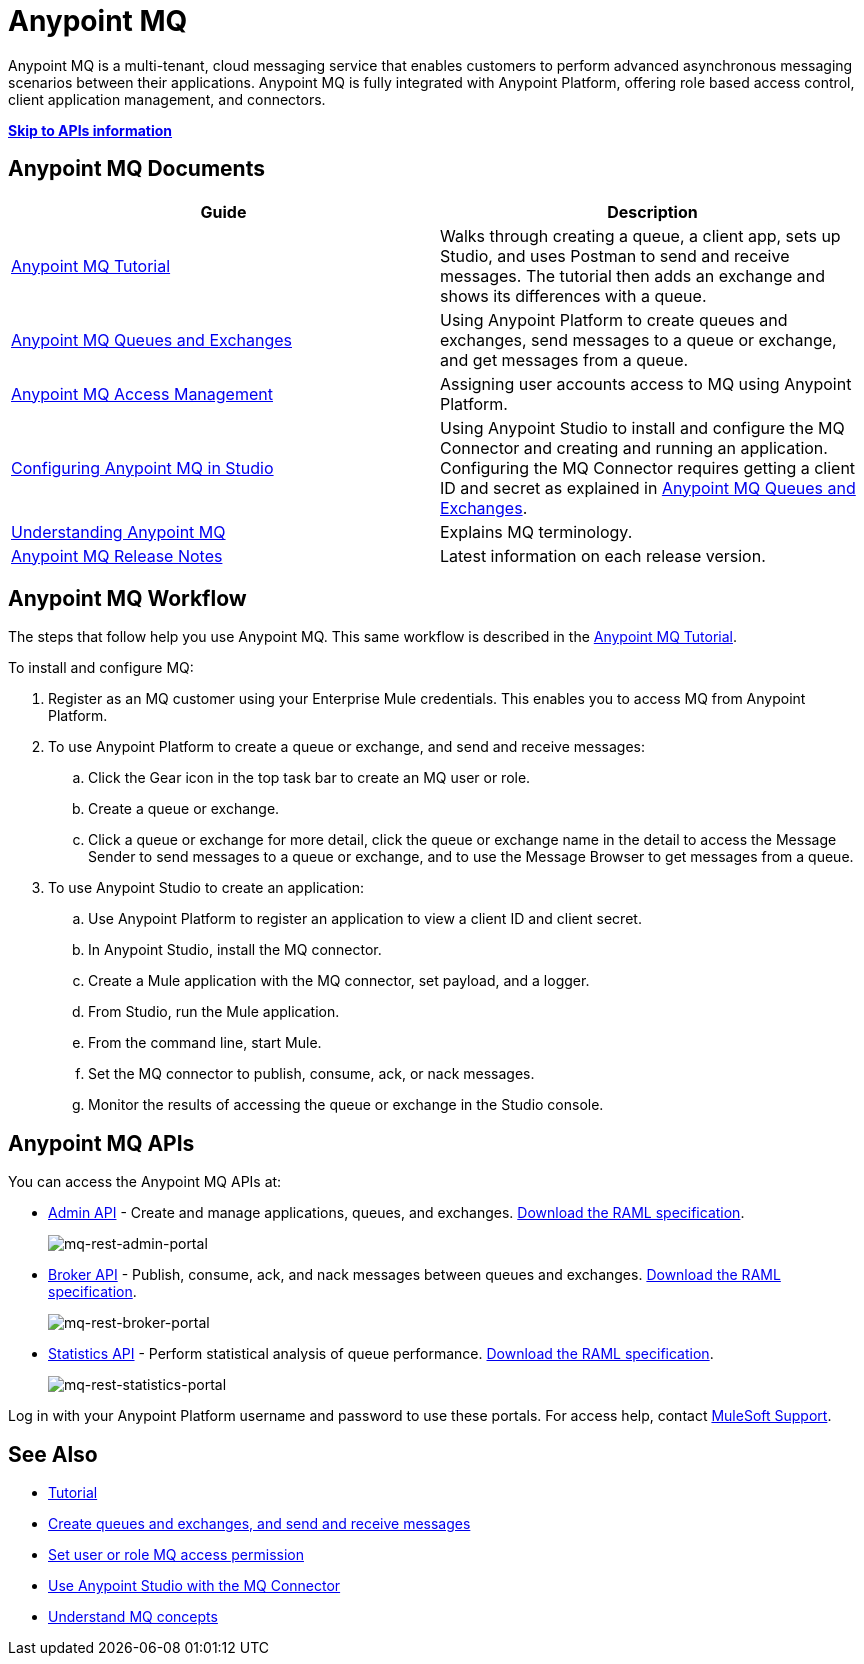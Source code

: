 = Anypoint MQ
:keywords: mq, destinations, queues, exchanges

Anypoint MQ is a multi-tenant, cloud messaging service that enables customers to perform advanced asynchronous messaging scenarios between their applications. Anypoint MQ is fully integrated with Anypoint Platform, offering role based access control, client application management, and connectors.

*xref:mqapis[Skip to APIs information]*

== Anypoint MQ Documents

[width="100%",cols=",",options="header"]
|===
|Guide|Description
|link:/anypoint-mq/mq-tutorial[Anypoint MQ Tutorial] |Walks through creating a queue, a client app, sets up Studio, and uses Postman to send and receive messages. The tutorial then adds an exchange and shows its differences with a queue.
|link:/anypoint-mq/mq-queues-and-exchanges[Anypoint MQ Queues and Exchanges] |Using Anypoint Platform to create queues and  exchanges, send messages to a queue or exchange, and get messages from a queue.
|link:/anypoint-mq/mq-access-management[Anypoint MQ Access Management] |Assigning user accounts access to MQ using Anypoint Platform.
|link:/anypoint-mq/mq-studio[Configuring Anypoint MQ in Studio] |Using Anypoint Studio to install and configure the MQ Connector and creating and running an application. Configuring the MQ Connector requires getting a client ID and secret as explained in link:/anypoint-mq/mq-queues-and-exchanges[Anypoint MQ Queues and Exchanges].
|link:/anypoint-mq/mq-understanding[Understanding Anypoint MQ] |Explains MQ terminology.
|link:/release-notes/mq-release-notes[Anypoint MQ Release Notes] |Latest information on each release version.
|===

== Anypoint MQ Workflow

The steps that follow help you use Anypoint MQ. This same workflow is described in the link:/anypoint-mq/mq-tutorial[Anypoint MQ Tutorial].

To install and configure MQ:

. Register as an MQ customer using your Enterprise Mule credentials. This enables you to access MQ from Anypoint Platform.
. To use Anypoint Platform to create a queue or exchange, and send and receive messages:
.. Click the Gear icon in the top task bar to create an MQ user or role.
.. Create a queue or exchange.
.. Click a queue or exchange for more detail, click the queue or exchange name in the detail to access the Message Sender to send messages to a queue or exchange, and to use the Message Browser to get messages from a queue.
. To use Anypoint Studio to create an application:
.. Use Anypoint Platform to register an application to view a client ID and client secret.
.. In Anypoint Studio, install the MQ connector.
.. Create a Mule application with the MQ connector, set payload, and a logger.
.. From Studio, run the Mule application.
.. From the command line, start Mule.
.. Set the MQ connector to publish, consume, ack, or nack messages.
.. Monitor the results of accessing the queue or exchange in the Studio console.

[[mqapis]]
== Anypoint MQ APIs

You can access the Anypoint MQ APIs at:

* link:https://anypoint.mulesoft.com/apiplatform/anypoint-platform/#/portals/organizations/68ef9520-24e9-4cf2-b2f5-620025690913/apis/45045/versions/46698[Admin API] - Create and manage applications, queues, and exchanges.  link:https://anypoint.mulesoft.com/apiplatform/repository/v2/organizations/68ef9520-24e9-4cf2-b2f5-620025690913/public/apis/45045/versions/46698/files/export[Download the RAML specification].
+
image:mq-rest-admin-portal.png[mq-rest-admin-portal]
+
* link:https://anypoint.mulesoft.com/apiplatform/anypoint-platform/#/portals/organizations/68ef9520-24e9-4cf2-b2f5-620025690913/apis/25547/versions/27130[Broker API] - Publish, consume, ack, and nack messages between queues and exchanges.  link:https://anypoint.mulesoft.com/apiplatform/repository/v2/organizations/68ef9520-24e9-4cf2-b2f5-620025690913/public/apis/25547/versions/27130/files/export[Download the RAML specification].
+
image:mq-rest-broker-portal.png[mq-rest-broker-portal]
+
* link:https://anypoint.mulesoft.com/apiplatform/anypoint-platform/#/portals/organizations/68ef9520-24e9-4cf2-b2f5-620025690913/apis/45827/versions/47525/pages/60090[Statistics API] - Perform statistical analysis of queue performance.  link:https://anypoint.mulesoft.com/apiplatform/repository/v2/organizations/68ef9520-24e9-4cf2-b2f5-620025690913/public/apis/45827/versions/47525/files/export[Download the RAML specification].
+
image:mq-rest-statistics-portal.png[mq-rest-statistics-portal]

Log in with your Anypoint Platform username and password to use these portals. For access help, contact
link:https://www.mulesoft.com/support-and-services/mule-esb-support-license-subscription[MuleSoft Support].

== See Also

* link:/anypoint-mq/mq-tutorial[Tutorial]
* link:/anypoint-mq/mq-queues-and-exchanges[Create queues and exchanges, and send and receive messages]
* link:/anypoint-mq/mq-access-management[Set user or role MQ access permission]
* link:/anypoint-mq/mq-studio[Use Anypoint Studio with the MQ Connector]
* link:/anypoint-mq/mq-understanding[Understand MQ concepts]
